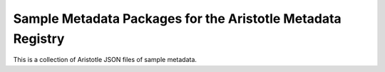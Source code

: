 Sample Metadata Packages for the Aristotle Metadata Registry
============================================================

This is a collection of Aristotle JSON files of sample metadata.
